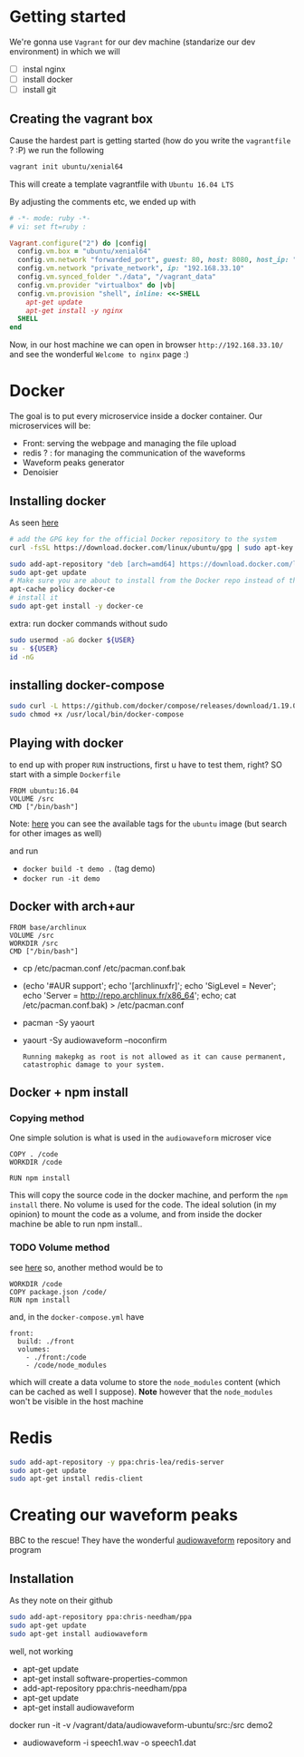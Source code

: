 * Getting started
  We're gonna use =Vagrant= for our dev machine (standarize our dev environment) in which we will
  + [ ] instal nginx
  + [ ] install docker
  + [ ] install git

** Creating the vagrant box
   Cause the hardest part is getting started (how do you write the =vagrantfile= ? :P) we run the following
   #+BEGIN_SRC sh
  vagrant init ubuntu/xenial64
   #+END_SRC
   This will create a template vagrantfile with =Ubuntu 16.04 LTS=

   By adjusting the comments etc, we ended up with
   #+BEGIN_SRC ruby
# -*- mode: ruby -*-
# vi: set ft=ruby :

Vagrant.configure("2") do |config|
  config.vm.box = "ubuntu/xenial64"
  config.vm.network "forwarded_port", guest: 80, host: 8080, host_ip: "127.0.0.1"
  config.vm.network "private_network", ip: "192.168.33.10"
  config.vm.synced_folder "./data", "/vagrant_data"
  config.vm.provider "virtualbox" do |vb|
  config.vm.provision "shell", inline: <<-SHELL
    apt-get update
    apt-get install -y nginx
  SHELL
end

   #+END_SRC

   Now, in our host machine we can open in browser =http://192.168.33.10/= and see the wonderful =Welcome to nginx= page :)

* Docker
  The goal is to put every microservice inside a docker  container.
  Our microservices will be:
  + Front: serving the webpage and managing the file upload
  + redis ? : for managing the communication of the waveforms
  + Waveform peaks generator
  + Denoisier

** Installing docker
  As seen [[https://www.digitalocean.com/community/tutorials/how-to-install-and-use-docker-on-ubuntu-16-04][here]]
  #+BEGIN_SRC sh
# add the GPG key for the official Docker repository to the system
curl -fsSL https://download.docker.com/linux/ubuntu/gpg | sudo apt-key add -

sudo add-apt-repository "deb [arch=amd64] https://download.docker.com/linux/ubuntu $(lsb_release -cs) stable"
sudo apt-get update
# Make sure you are about to install from the Docker repo instead of the default Ubuntu 16.04 repo:
apt-cache policy docker-ce
# install it
sudo apt-get install -y docker-ce

  #+END_SRC

  extra: run docker commands without sudo
  #+BEGIN_SRC sh
sudo usermod -aG docker ${USER}
su - ${USER}
id -nG
  #+END_SRC

** installing docker-compose
   #+BEGIN_SRC sh
sudo curl -L https://github.com/docker/compose/releases/download/1.19.0/docker-compose-`uname -s`-`uname -m` -o /usr/local/bin/docker-compose
sudo chmod +x /usr/local/bin/docker-compose
   #+END_SRC




** Playing with docker
   to end up with proper =RUN= instructions, first u have to test them, right?
   SO start with a simple =Dockerfile=
   #+BEGIN_SRC text
FROM ubuntu:16.04
VOLUME /src
CMD ["/bin/bash"]
   #+END_SRC

   Note: [[https://hub.docker.com/_/ubuntu/][here]] you can see the available tags for the =ubuntu= image (but search for other images as well)

   and run
   + =docker build -t demo .= (tag demo)
   + =docker run -it demo=



** Docker with arch+aur
   #+BEGIN_SRC text
FROM base/archlinux
VOLUME /src
WORKDIR /src
CMD ["/bin/bash"]
   #+END_SRC

   + cp /etc/pacman.conf /etc/pacman.conf.bak
   + (echo '#AUR support'; echo '[archlinuxfr]'; echo 'SigLevel = Never'; echo 'Server = http://repo.archlinux.fr/x86_64'; echo; cat /etc/pacman.conf.bak) > /etc/pacman.conf
   + pacman -Sy yaourt
   + yaourt -Sy audiowaveform --noconfirm
	 #+BEGIN_SRC text
Running makepkg as root is not allowed as it can cause permanent,
catastrophic damage to your system.
	 #+END_SRC

	 

** Docker + npm install

*** Copying method
	One simple solution is what is used in the =audiowaveform= microser vice
	#+BEGIN_SRC text
COPY . /code
WORKDIR /code

RUN npm install
	#+END_SRC
	This will copy the source code in the docker machine, and perform the =npm install= there.
	No volume is used for the code. The ideal solution (in my opinion) to mount the code as a volume, and from inside the docker machine be able to run npm install..

*** TODO Volume method
	see [[https://stackoverflow.com/questions/30043872/docker-compose-node-modules-not-present-in-a-volume-after-npm-install-succeeds][here]]
	so, another method would be to
	#+BEGIN_SRC text
WORKDIR /code
COPY package.json /code/
RUN npm install
	#+END_SRC
	and, in the =docker-compose.yml= have
	#+BEGIN_SRC text
  front:
    build: ./front
    volumes:
      - ./front:/code
      - /code/node_modules
	#+END_SRC
	which will create a data volume to store the =node_modules= content (which can be cached as well I suppose).
	*Note* however that the =node_modules= won't be visible in the host machine

	
* Redis
  #+BEGIN_SRC sh
sudo add-apt-repository -y ppa:chris-lea/redis-server
sudo apt-get update
sudo apt-get install redis-client
  #+END_SRC

* Creating our waveform peaks
  BBC to the rescue! They have the wonderful [[https://github.com/bbc/audiowaveform][audiowaveform]] repository and program

  
** Installation
   As they note on their github
   #+BEGIN_SRC sh
sudo add-apt-repository ppa:chris-needham/ppa
sudo apt-get update
sudo apt-get install audiowaveform
   #+END_SRC
   well, not working 

   + apt-get update
   + apt-get install software-properties-common
   + add-apt-repository ppa:chris-needham/ppa
   + apt-get update
   + apt-get install audiowaveform

   docker run -it -v /vagrant/data/audiowaveform-ubuntu/src:/src demo2
   + audiowaveform -i speech1.wav -o speech1.dat

